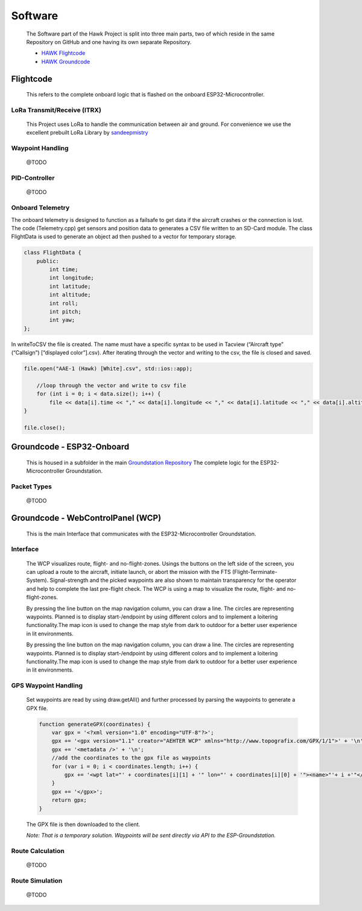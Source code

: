 Software
========

    The Software part of the Hawk Project is split into
    three main parts, two of which reside in the same Repository
    on GitHub and one having its own separate Repository.

    - `HAWK Flightcode <https://github.com/AetherAerospace/hawk-flightcode>`_
    - `HAWK Groundcode <https://github.com/AetherAerospace/hawk-groundcode>`_

Flightcode
^^^^^^^^^^

    This refers to the complete onboard logic that is flashed on the
    onboard ESP32-Microcontroller.

LoRa Transmit/Receive (lTRX)
""""""""""""""""""""""""""""

    This Project uses LoRa to handle the communication between air and ground.
    For convenience we use the excellent prebuilt LoRa Library by
    `sandeepmistry <https://github.com/sandeepmistry/arduino-LoRa>`_

Waypoint Handling
"""""""""""""""""

    @TODO

PID-Controller
""""""""""""""

    @TODO

Onboard Telemetry
"""""""""""""""""

The onboard telemetry is designed to function as a failsafe to get data if the aircraft crashes or the connection is lost.
The code (Telemetry.cpp) get sensors and position data to generates a CSV file written to an SD-Card module.
The class FlightData is used to generate an object ad then pushed to a vector for temporary storage.

.. code-block::

    class FlightData {
        public:
            int time;
            int longitude;
            int latitude; 
            int altitude;
            int roll;
            int pitch;
            int yaw;
    };

In writeToCSV the file is created. The name must have a specific syntax to be used in Tacview (“Aircraft type” (“Callsign”) [“displayed color”].csv).
After iterating through the vector and writing to the csv, the file is closed and saved.

.. code-block::

    file.open("AAE-1 (Hawk) [White].csv", std::ios::app);
        
        //loop through the vector and write to csv file
        for (int i = 0; i < data.size(); i++) {
            file << data[i].time << "," << data[i].longitude << "," << data[i].latitude << "," << data[i].altitude << "," << data[i].roll << "," << data[i].pitch << "," << data[i].yaw << "\n";
    }

    file.close();

Groundcode - ESP32-Onboard
^^^^^^^^^^^^^^^^^^^^^^^^^^

    This is housed in a subfolder in the main `Groundstation Repository
    <https://github.com/AetherAerospace/hawk-groundcode>`_
    The complete logic for the ESP32-Microcontroller Groundstation.

Packet Types
""""""""""""

    @TODO

Groundcode - WebControlPanel (WCP)
^^^^^^^^^^^^^^^^^^^^^^^^^^^^^^^^^^

    This is the main Interface that communicates with the
    ESP32-Microcontroller Groundstation.

Interface
"""""""""

    The WCP visualizes route, flight- and no-flight-zones. Usings the buttons on the left side of the screen, you can upload a route to the aircraft, initiate launch, or abort the mission with the FTS (Flight-Terminate-System). Signal-strength and the picked waypoints are also shown to maintain transparency for the operator and help to complete the last pre-flight check. The WCP is using a map to visualize the route, flight- and no-flight-zones.

    .. image:: /img/software/Interface/aether_web_control_pannel.png
        :align: center

    By pressing the line button on the map navigation column, you can draw a line. The circles are representing waypoints. Planned is to display start-/endpoint by using different colors and to implement a loitering functionality.The map icon is used to change the map style from dark to outdoor for a better user experience in lit environments.

    .. image:: /img/software/Interface/waypoints.png
        :align: center
    
    By pressing the line button on the map navigation column, you can draw a line. The circles are representing waypoints. Planned is to display start-/endpoint by using different colors and to implement a loitering functionality.The map icon is used to change the map style from dark to outdoor for a better user experience in lit environments.


GPS Waypoint Handling
"""""""""""""""""""""

    Set waypoints are read by using draw.getAll() and further processed by parsing the waypoints to generate a GPX file. 

    .. code-block::

        function generateGPX(coordinates) {
            var gpx = '<?xml version="1.0" encoding="UTF-8"?>';
            gpx += '<gpx version="1.1" creator="AEHTER WCP" xmlns="http://www.topografix.com/GPX/1/1">' + '\n';
            gpx += '<metadata />' + '\n';
            //add the coordinates to the gpx file as waypoints
            for (var i = 0; i < coordinates.length; i++) {
                gpx += '<wpt lat="' + coordinates[i][1] + '" lon="' + coordinates[i][0] + '"><name>"'+ i +'"</name></wpt>' + '\n';
            }
            gpx += '</gpx>';
            return gpx;
        }

    The GPX file is then downloaded to the client.

    .. image:: /img/software/GPS_waypoints/download.png
        :align: center

    *Note: That is a temporary solution. Waypoints will be sent directly via API to the ESP-Groundstation.*

Route Calculation
"""""""""""""""""

    @TODO

Route Simulation
""""""""""""""""

    @TODO

